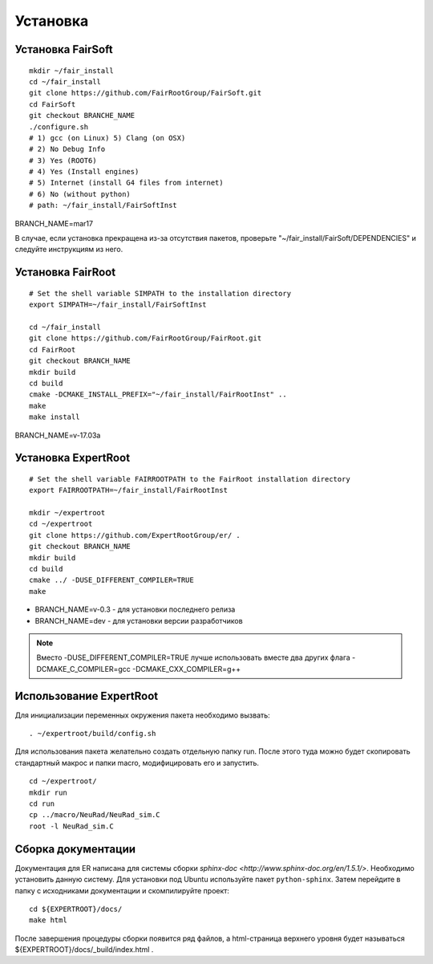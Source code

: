 Установка
=========

Установка FairSoft
-------------------

::

	mkdir ~/fair_install
	cd ~/fair_install
	git clone https://github.com/FairRootGroup/FairSoft.git
	cd FairSoft
	git checkout BRANCHE_NAME
	./configure.sh
	# 1) gcc (on Linux) 5) Clang (on OSX)
	# 2) No Debug Info
	# 3) Yes (ROOT6)
	# 4) Yes (Install engines)
	# 5) Internet (install G4 files from internet)
	# 6) No (without python)
	# path: ~/fair_install/FairSoftInst

BRANCH_NAME=mar17

В случае, если установка прекращена из-за отсутствия пакетов, проверьте "~/fair_install/FairSoft/DEPENDENCIES" и следуйте инструкциям из него.

Установка FairRoot
------------------

::

	# Set the shell variable SIMPATH to the installation directory
	export SIMPATH=~/fair_install/FairSoftInst

	cd ~/fair_install
	git clone https://github.com/FairRootGroup/FairRoot.git
	cd FairRoot
	git checkout BRANCH_NAME
	mkdir build
	cd build
	cmake -DCMAKE_INSTALL_PREFIX="~/fair_install/FairRootInst" ..
	make
	make install

BRANCH_NAME=v-17.03a

Установка ExpertRoot
--------------------

::

	# Set the shell variable FAIRROOTPATH to the FairRoot installation directory
	export FAIRROOTPATH=~/fair_install/FairRootInst

	mkdir ~/expertroot
	cd ~/expertroot
	git clone https://github.com/ExpertRootGroup/er/ .
	git checkout BRANCH_NAME
	mkdir build
	cd build
	cmake ../ -DUSE_DIFFERENT_COMPILER=TRUE
	make

* BRANCH_NAME=v-0.3 - для установки последнего релиза
* BRANCH_NAME=dev - для установки версии разработчиков

.. note::
  Вместо -DUSE_DIFFERENT_COMPILER=TRUE лучше использовать вместе два других флага -DCMAKE_C_COMPILER=gcc -DCMAKE_CXX_COMPILER=g++

Использование ExpertRoot
------------------------

Для инициализации переменных окружения пакета необходимо вызвать:

::

	. ~/expertroot/build/config.sh

Для использования пакета желательно создать отдельную папку run. После этого туда можно будет скопировать стандартный макрос и папки macro, модифицировать его и запустить.

::

	cd ~/expertroot/
	mkdir run
	cd run
	cp ../macro/NeuRad/NeuRad_sim.C
	root -l NeuRad_sim.C

Сборка документации
-------------------

Документация для ER написана для системы сборки
`sphinx-doc <http://www.sphinx-doc.org/en/1.5.1/>`.
Необходимо установить данную систему.
Для установки под Ubuntu используйте пакет ``python-sphinx``.
Затем перейдите в папку с исходниками документации и скомпилируйте проект:

::

	cd ${EXPERTROOT}/docs/
	make html

После завершения процедуры сборки появится ряд файлов, а html-страница верхнего уровня будет называться ${EXPERTROOT}/docs/_build/index.html .
